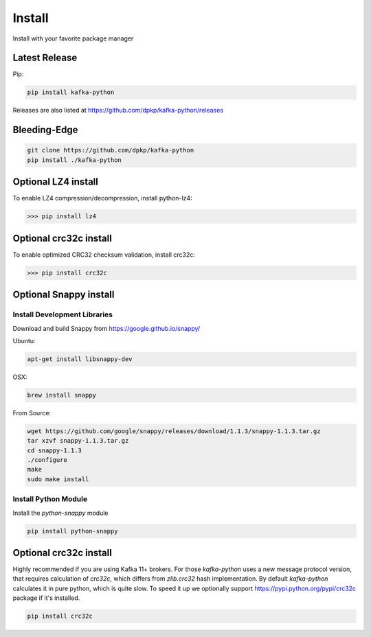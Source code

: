Install
#######

Install with your favorite package manager

Latest Release
**************
Pip:

.. code:: bash

    pip install kafka-python

Releases are also listed at https://github.com/dpkp/kafka-python/releases


Bleeding-Edge
*************

.. code:: bash

    git clone https://github.com/dpkp/kafka-python
    pip install ./kafka-python


Optional LZ4 install
********************

To enable LZ4 compression/decompression, install python-lz4:

>>> pip install lz4


Optional crc32c install
********************

To enable optimized CRC32 checksum validation, install crc32c:

>>> pip install crc32c


Optional Snappy install
***********************

Install Development Libraries
=============================

Download and build Snappy from https://google.github.io/snappy/

Ubuntu:

.. code:: bash

    apt-get install libsnappy-dev

OSX:

.. code:: bash

    brew install snappy

From Source:

.. code:: bash

    wget https://github.com/google/snappy/releases/download/1.1.3/snappy-1.1.3.tar.gz
    tar xzvf snappy-1.1.3.tar.gz
    cd snappy-1.1.3
    ./configure
    make
    sudo make install

Install Python Module
=====================

Install the `python-snappy` module

.. code:: bash

    pip install python-snappy


Optional crc32c install
***********************
Highly recommended if you are using Kafka 11+ brokers. For those `kafka-python`
uses a new message protocol version, that requires calculation of `crc32c`,
which differs from `zlib.crc32` hash implementation. By default `kafka-python`
calculates it in pure python, which is quite slow. To speed it up we optionally
support https://pypi.python.org/pypi/crc32c package if it's installed.

.. code:: bash

    pip install crc32c

